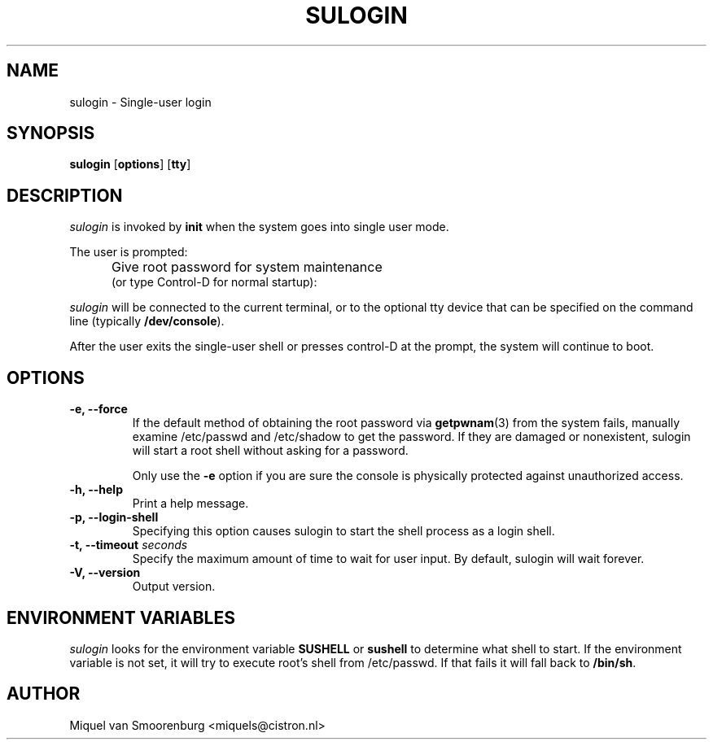 '\" -*- coding: UTF-8 -*-
.\" Copyright (C) 1998-2006 Miquel van Smoorenburg.
.\"
.\" This program is free software; you can redistribute it and/or modify
.\" it under the terms of the GNU General Public License as published by
.\" the Free Software Foundation; either version 2 of the License, or
.\" (at your option) any later version.
.\"
.\" This program is distributed in the hope that it will be useful,
.\" but WITHOUT ANY WARRANTY; without even the implied warranty of
.\" MERCHANTABILITY or FITNESS FOR A PARTICULAR PURPOSE.  See the
.\" GNU General Public License for more details.
.\"
.\" You should have received a copy of the GNU General Public License
.\" along with this program; if not, write to the Free Software
.\" Foundation, Inc., 51 Franklin Street, Fifth Floor, Boston, MA 02110-1301 USA
.\"
.TH SULOGIN 8 "28 Feb 2012" "" "Linux System Administrator's Manual"
.SH NAME
sulogin \- Single-user login
.SH SYNOPSIS
.B sulogin
.RB [ options ]
.RB [ tty ]
.SH DESCRIPTION
.I sulogin
is invoked by \fBinit\fP when the system goes into single user mode.
.PP
The user is prompted:
.IP "" .5i
Give root password for system maintenance
.br
(or type Control\-D for normal startup):
.PP
\fIsulogin\fP will be connected to the current terminal, or to the
optional tty device that can be specified on the command line
(typically \fB/dev/console\fP).
.PP
After the user exits the single-user shell or presses control\-D at the
prompt, the system will continue to boot.
.SH OPTIONS
.IP "\fB\-e, \-\-force\fP"
If the default method of obtaining the root password via \fBgetpwnam\fP(3) from
the system fails, manually examine /etc/passwd and /etc/shadow to get the
password. If they are damaged or nonexistent, sulogin will start a root shell
without asking for a password.

Only use the \fB\-e\fP option if you are sure the console is physically
protected against unauthorized access.
.IP "\fB\-h, \-\-help\fP"
Print a help message.
.IP "\fB\-p, \-\-login\-shell\fP"
Specifying this option causes sulogin to start the shell process as a
login shell.
.IP "\fB\-t, \-\-timeout \fIseconds\fP"
Specify the maximum amount of time to wait for user input. By default,
sulogin will wait forever.
.IP "\fB\-V, \-\-version\fP"
Output version.
.SH ENVIRONMENT VARIABLES
\fIsulogin\fP looks for the environment variable \fBSUSHELL\fP or
\fBsushell\fP to determine what shell to start. If the environment variable
is not set, it will try to execute root's shell from /etc/passwd. If that
fails it will fall back to \fB/bin/sh\fP.
.SH AUTHOR
Miquel van Smoorenburg <miquels@cistron.nl>
